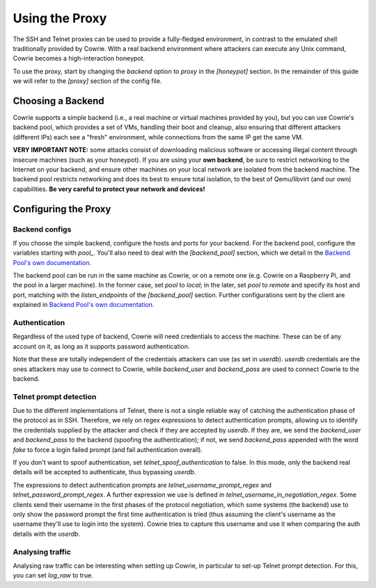 Using the Proxy
###############

The SSH and Telnet proxies can be used to provide a fully-fledged environment,
in contrast to the emulated shell traditionally provided by Cowrie. With a real
backend environment where attackers can execute any Unix command, Cowrie becomes a
high-interaction honeypot.

To use the proxy, start by changing the `backend` option to `proxy` in the `[honeypot]` section.
In the remainder of this guide we will refer to the `[proxy]` section of the config file.

Choosing a Backend
******************

Cowrie supports a simple backend (i.e., a real machine or virtual machines provided by you),
but you can use Cowrie's backend pool, which provides a set of VMs, handling their boot
and cleanup, also ensuring that different attackers (different IPs) each see a "fresh" environment,
while connections from the same IP get the same VM.

**VERY IMPORTANT NOTE:** some attacks consist of downloading malicious software or accessing
illegal content through insecure machines (such as your honeypot). If you are using your **own backend**,
be sure to restrict networking to the Internet on your backend, and ensure other machines
on your local network are isolated from the backend machine. The backend pool restricts
networking and does its best to ensure total isolation, to the best of Qemu/libvirt (and our
own) capabilities. **Be very careful to protect your network and devices!**

Configuring the Proxy
*********************

Backend configs
===============

If you choose the simple backend, configure the hosts and ports for your backend. For the
backend pool, configure the variables starting with `pool\_`. You'll also need to deal with
the `[backend_pool]` section, which we detail in the
`Backend Pool's own documentation <https://cowrie.readthedocs.io/en/latest/BACKEND_POOL.html>`_.

The backend pool can be run in the same machine as Cowrie, or on a remote one (e.g. Cowrie on a
Raspberry Pi, and the pool in a larger machine). In the former case, set `pool` to `local`;
in the later, set `pool` to `remote` and specify its host and port, matching with the
`listen_endpoints` of the `[backend_pool]` section. Further configurations sent by the client
are explained in
`Backend Pool's own documentation <https://cowrie.readthedocs.io/en/latest/BACKEND_POOL.html>`_.

Authentication
==============

Regardless of the used type of backend, Cowrie will need credentials to access the machine.
These can be of any account on it, as long as it supports password authentication.

Note that these are totally independent of the credentials attackers can use (as set in
`userdb`). `userdb` credentials are the ones attackers may use to connect to Cowrie, while
`backend_user` and `backend_pass` are used to connect Cowrie to the backend.

Telnet prompt detection
=======================

Due to the different implementations of Telnet, there is not a single reliable way of catching
the authentication phase of the protocol as in SSH. Therefore, we rely on regex expressions
to detect authentication prompts, allowing us to identify the credentials supplied by the
attacker and check if they are accepted by `userdb`. If they are, we send the `backend_user`
and `backend_pass` to the backend (spoofing  the authentication); if not, we send `backend_pass`
appended with the word `fake` to force a login failed prompt (and fail authentication overall).

If you don't want to spoof authentication, set `telnet_spoof_authentication` to false. In this
mode, only the backend real details will be accepted to authenticate, thus bypassing `userdb`.

The expressions to detect authentication prompts are `telnet_username_prompt_regex` and
`telnet_password_prompt_regex`. A further expression we use is defined in
`telnet_username_in_negotiation_regex`. Some clients send their username in the first phases of
the protocol negotiation, which some systems (the backend) use to only show the password prompt
the first time authentication is tried (thus assuming the client's username as the username
they'll use to login into the system). Cowrie tries to capture this username and use it when
comparing the auth details with the `userdb`.

Analysing traffic
=================

Analysing raw traffic can be interesting when setting up Cowrie, in particular to set-up
Telnet prompt detection. For this, you can set `log_raw` to true.